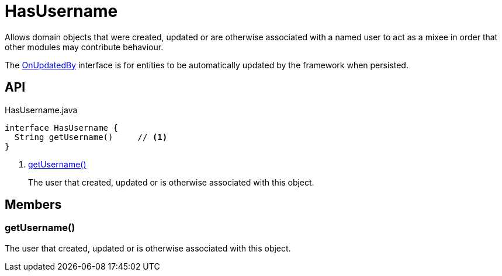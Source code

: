 = HasUsername
:Notice: Licensed to the Apache Software Foundation (ASF) under one or more contributor license agreements. See the NOTICE file distributed with this work for additional information regarding copyright ownership. The ASF licenses this file to you under the Apache License, Version 2.0 (the "License"); you may not use this file except in compliance with the License. You may obtain a copy of the License at. http://www.apache.org/licenses/LICENSE-2.0 . Unless required by applicable law or agreed to in writing, software distributed under the License is distributed on an "AS IS" BASIS, WITHOUT WARRANTIES OR  CONDITIONS OF ANY KIND, either express or implied. See the License for the specific language governing permissions and limitations under the License.

Allows domain objects that were created, updated or are otherwise associated with a named user to act as a mixee in order that other modules may contribute behaviour.

The xref:refguide:applib:index/mixins/updates/OnUpdatedBy.adoc[OnUpdatedBy] interface is for entities to be automatically updated by the framework when persisted.

== API

[source,java]
.HasUsername.java
----
interface HasUsername {
  String getUsername()     // <.>
}
----

<.> xref:#getUsername_[getUsername()]
+
--
The user that created, updated or is otherwise associated with this object.
--

== Members

[#getUsername_]
=== getUsername()

The user that created, updated or is otherwise associated with this object.
